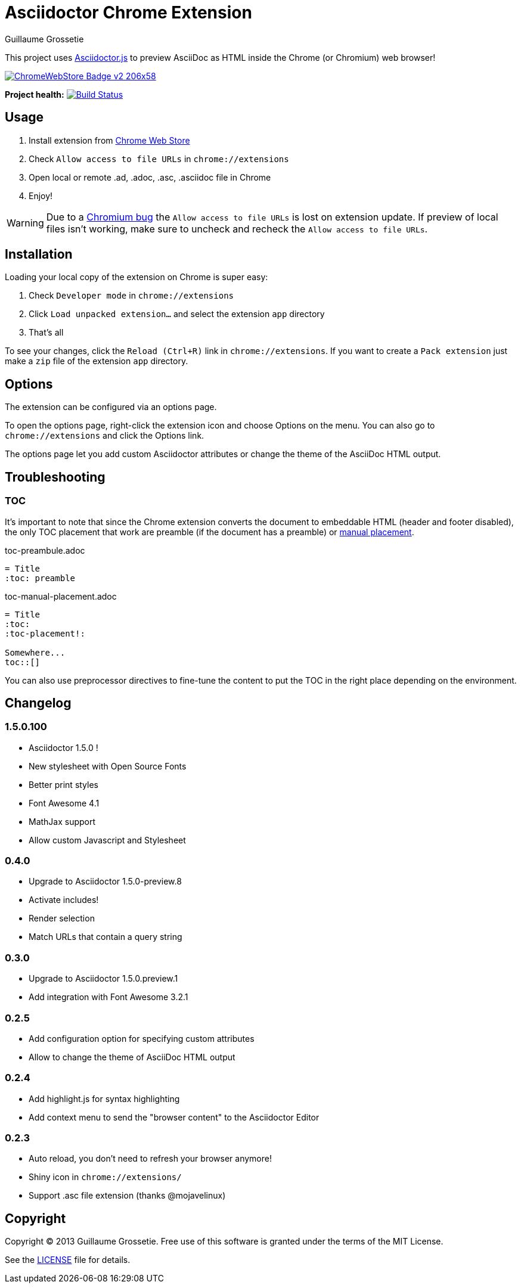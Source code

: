 = Asciidoctor Chrome Extension
Guillaume Grossetie
:sources: https://github.com/asciidoctor/asciidoctor-chrome-extension
:license: https://github.com/asciidoctor/asciidoctor-chrome-extension/blob/master/LICENSE
:webstore: https://chrome.google.com/webstore/detail/asciidoctorjs-live-previe/iaalpfgpbocpdfblpnhhgllgbdbchmia
:manual-placement: http://asciidoctor.org/docs/user-manual/#manual-placement

This project uses https://github.com/asciidoctor/asciidoctor.js[Asciidoctor.js] to preview AsciiDoc as HTML inside the Chrome (or Chromium) web browser!

image::https://developer.chrome.com/webstore/images/ChromeWebStore_Badge_v2_206x58.png[link="{webstore}"]

*Project health:* image:https://travis-ci.org/asciidoctor/asciidoctor-chrome-extension.svg?branch=master[Build Status, link="https://travis-ci.org/asciidoctor/asciidoctor-chrome-extension"]

== Usage

 1. Install extension from {webstore}[Chrome Web Store]
 2. Check `Allow access to file URLs` in `chrome://extensions`
 3. Open local or remote .ad, .adoc, .asc, .asciidoc file in Chrome
 4. Enjoy!

WARNING: Due to a https://code.google.com/p/chromium/issues/detail?id=365107[Chromium bug] the `Allow access to file URLs` is lost on extension update.
If preview of local files isn't working, make sure to uncheck and recheck the `Allow access to file URLs`.

== Installation

Loading your local copy of the extension on Chrome is super easy:

 1. Check `Developer mode` in `chrome://extensions`
 2. Click `Load unpacked extension...` and select the extension `app` directory
 3. That's all

To see your changes, click the `Reload (Ctrl+R)` link in `chrome://extensions`.
If you want to create a `Pack extension` just make a `zip` file of the extension `app` directory.

== Options

The extension can be configured via an options page.

To open the options page, right-click the extension icon and choose Options on the menu. You can also go to `chrome://extensions` and click the Options link.

The options page let you add custom Asciidoctor attributes or change the theme of the AsciiDoc HTML output.

== Troubleshooting

=== TOC
It's important to note that since the Chrome extension converts the document to embeddable HTML (header and footer disabled),
the only TOC placement that work are preamble (if the document has a preamble) or {manual-placement}[manual placement].

.toc-preambule.adoc
----
= Title
:toc: preamble
----

.toc-manual-placement.adoc
----
= Title
:toc:
:toc-placement!:

Somewhere...
toc::[]
----

You can also use preprocessor directives to fine-tune the content to put the TOC in the right place depending on the environment.

== Changelog

=== 1.5.0.100

 * Asciidoctor 1.5.0 !
 * New stylesheet with Open Source Fonts
 * Better print styles
 * Font Awesome 4.1
 * MathJax support
 * Allow custom Javascript and Stylesheet

=== 0.4.0

 * Upgrade to Asciidoctor 1.5.0-preview.8
 * Activate includes!
 * Render selection
 * Match URLs that contain a query string

=== 0.3.0

 * Upgrade to Asciidoctor 1.5.0.preview.1
 * Add integration with Font Awesome 3.2.1

=== 0.2.5

 * Add configuration option for specifying custom attributes
 * Allow to change the theme of AsciiDoc HTML output

=== 0.2.4

 * Add highlight.js for syntax highlighting
 * Add context menu to send the "browser content" to the Asciidoctor Editor

=== 0.2.3

 * Auto reload, you don't need to refresh your browser anymore!
 * Shiny icon in `chrome://extensions/`
 * Support .asc file extension (thanks @mojavelinux)

== Copyright

Copyright (C) 2013 Guillaume Grossetie.
Free use of this software is granted under the terms of the MIT License.

See the {license}[LICENSE] file for details.
